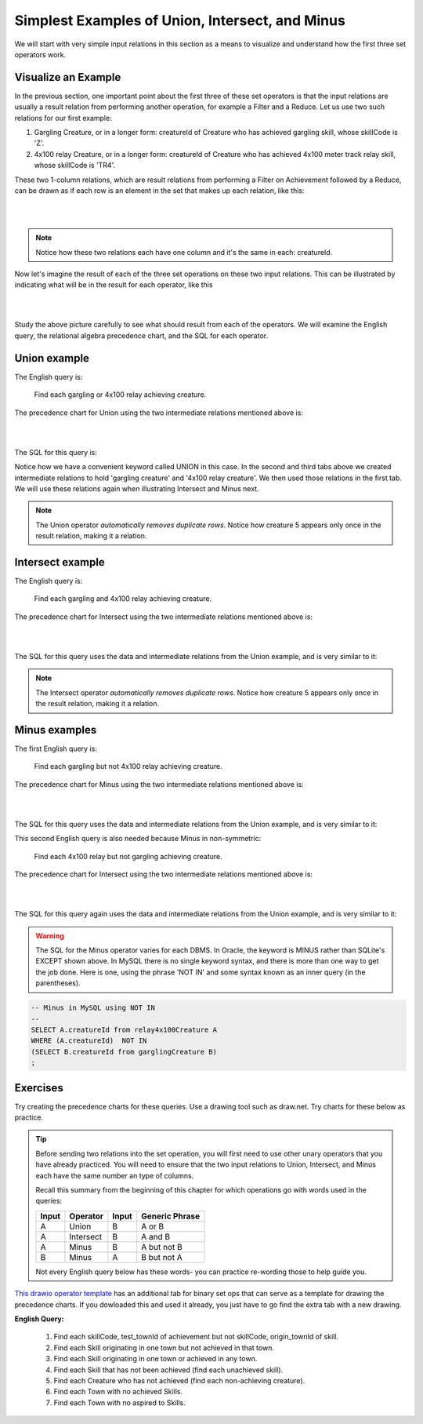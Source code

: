 Simplest Examples of Union, Intersect, and Minus
---------------------------------------------------

We will start with very simple input relations in this section as a means to visualize and understand how the first three set operators work.

Visualize an Example
~~~~~~~~~~~~~~~~~~~~

In the previous section, one important point about the first three of these set operators is that the input relations are usually a result relation from performing another operation, for example a Filter and a Reduce. Let us use two such relations for our first example:

1. Gargling Creature, or in a longer form: creatureId of Creature who has achieved gargling skill, whose skillCode is 'Z'.

2. 4x100 relay Creature, or in a longer form: creatureId of Creature who has achieved 4x100 meter track relay skill, whose skillCode is 'TR4'.

These two 1-column relations, which are result relations from performing a Filter on Achievement followed by a Reduce, can be drawn as if each row is an element in the set that makes up each relation, like this:

|

.. image:: ../img/SetExamples/Gargle_4x100Relations.png

|

.. note:: Notice how these two relations each have one column and it's the same in each: creatureId.

Now let's imagine the result of each of the three set operations on these two input relations. This can be illustrated by indicating what will be in the result for each operator, like this

|

.. image:: ../img/SetExamples/U_I_M_Gargle_4x100.png

|

Study the above picture carefully to see what should result from each of the operators. We will examine the English query, the relational algebra precedence chart, and the SQL for each operator.

Union example
~~~~~~~~~~~~~

The English query is:

    Find each gargling or 4x100 relay achieving creature.


The precedence chart for Union using the two intermediate relations mentioned above is:

|

.. image:: ../img/SetExamples/SimpleUnion.png

|

The SQL for this query is:

.. tabbed:: union1

    .. tab:: SQL query gargling or 4x100 relay

        .. activecode:: gargling_or_4x100relay_achieveing_creature
           :language: sql
           :include: achievement_create_set, 4x100relay_creature, gargling_creature
           :showlastsql:

           DROP TABLE IF EXISTS garglingOr4x100RelayCreature;

           CREATE TABLE garglingOr4x100RelayCreature AS
           SELECT creatureId
           FROM garglingCreature
           UNION
           SELECT creatureId
           FROM relay4x100Creature;

           SELECT * FROM garglingOr4x100RelayCreature;

    .. tab:: SQL query gargling

        .. activecode:: gargling_creature
           :language: sql
           :include: achievement_create_set
           :showlastsql:

           DROP TABLE IF EXISTS garglingCreature;

           CREATE TABLE garglingCreature AS
           SELECT creatureId
           FROM achievement
           WHERE skillCode = 'Z';

    .. tab:: SQL query 4x100

       .. activecode:: 4x100relay_creature
          :language: sql
          :include: achievement_create_set
          :showlastsql:

          DROP TABLE IF EXISTS relay4x100Creature;

          CREATE TABLE relay4x100Creature AS
          SELECT creatureId
          FROM achievement
          WHERE skillCode = 'TR4';




    .. tab:: SQL data

       .. activecode:: achievement_create_set
          :language: sql

          DROP TABLE IF EXISTS achievement;
          CREATE TABLE achievement (
          achId              INTEGER NOT NULL PRIMARY KEY AUTOINCREMENT,
          creatureId         INTEGER,
          skillCode          VARCHAR(3),
          proficiency        INTEGER,
          achDate            TEXT,
          test_townId VARCHAR(3) REFERENCES town(townId),     -- foreign key
          FOREIGN KEY (creatureId) REFERENCES creature (creatureId),
          FOREIGN KEY (skillCode) REFERENCES skill (skillCode)
          );

          -- Bannon floats in Anoka (where he aspired)
          INSERT INTO achievement (creatureId, skillCode, proficiency,
                                   achDate, test_townId)
                          VALUES (1, 'A', 3, datetime('now'), 'a');

          -- Bannon swims in Duluth (he aspired in Bemidji)
          INSERT INTO achievement (creatureId, skillCode, proficiency,
                                   achDate, test_townId)
                          VALUES (1, 'E', 3, datetime('2017-09-15 15:35'), 'd');
          -- Bannon floats in Anoka (where he aspired)
          INSERT INTO achievement (creatureId, skillCode, proficiency,
                                   achDate, test_townId)
                          VALUES (1, 'A', 3, datetime('2018-07-14 14:00'), 'a');

          -- Bannon swims in Duluth (he aspired in Bemidji)
          INSERT INTO achievement (creatureId, skillCode, proficiency,
                                   achDate, test_townId)
                          VALUES (1, 'E', 3, datetime('now'), 'd');

          -- Bannon doesn't gargle
          -- Mieska gargles in Tokyo (had no aspiration to)
          INSERT INTO achievement (creatureId, skillCode, proficiency,
                                   achDate, test_townId)
                          VALUES (5, 'Z', 6, datetime('2016-04-12 15:42:30'), 't');

          -- Neff #3 gargles in Blue Earth (but not to his aspired proficiency)
          INSERT INTO achievement (creatureId, skillCode, proficiency,
                                   achDate, test_townId)
                          VALUES (3, 'Z', 4, datetime('2018-07-15'), 'be');
          -- Neff #3 gargles in Blue Earth (but not to his aspired proficiency)
          -- on same day at same proficiency, signifying need for arbitrary id
          INSERT INTO achievement (creatureId, skillCode, proficiency,
                                   achDate, test_townId)
                          VALUES (3, 'Z', 4, datetime('2018-07-15'), 'be');

          -- Beckham achieves PK in London
          INSERT INTO achievement (creatureId, skillCode, proficiency,
                                   achDate, test_townId)
                          VALUES (11, 'PK', 10, datetime('1998-08-15'), 'le');
          -- Kane achieves PK in London
          INSERT INTO achievement (creatureId, skillCode, proficiency,
                                   achDate, test_townId)
                          VALUES (12, 'PK', 10, datetime('2016-05-24'), 'le');
          -- Rapinoe achieves PK in London
          INSERT INTO achievement (creatureId, skillCode, proficiency,
                                   achDate, test_townId)
                          VALUES (13, 'PK', 10, datetime('2012-08-06'), 'le');
          -- Godizilla achieves PK in Tokyo poorly with no date
          -- had not aspiration to do so- did it on a dare ;)
          INSERT INTO achievement (creatureId, skillCode, proficiency,
                                   achDate, test_townId)
                          VALUES (8, 'PK', 1, NULL, 't');


          -- -------------------- -------------------- -------------------
          -- Thor achieves three-legged race in Metroville (with Elastigirl)
          INSERT INTO achievement (creatureId, skillCode, proficiency,
                                   achDate, test_townId)
                          VALUES (9, 'THR', 10, datetime('2018-08-12 14:30'), 'mv');
          -- Elastigirl achieves three-legged race in Metroville (with Thor)
          INSERT INTO achievement (creatureId, skillCode, proficiency,
                                   achDate, test_townId)
                          VALUES (10, 'THR', 10, datetime('2018-08-12 14:30'), 'mv');

          -- Kermit 'pilots' 2-person bobsledding  (pilot goes into contribution)
          --       with Thor as brakeman (brakeman goes into contribution) in Duluth,
          --    achieve at 76% of maxProficiency
          INSERT INTO achievement (creatureId, skillCode, proficiency,
                                   achDate, test_townId)
                          VALUES (7, 'B2', 19, datetime('2017-01-10 16:30'), 'd');
          INSERT INTO achievement (creatureId, skillCode, proficiency,
                                   achDate, test_townId)
                          VALUES (9, 'B2', 19, datetime('2017-01-10 16:30'), 'd');

          -- 4 people form track realy team in London:
          --   Neff #4, Mieska, Myers, Bannon
          --    achieve at 85% of maxProficiency
          INSERT INTO achievement (creatureId, skillCode, proficiency,
                                   achDate, test_townId)
                          VALUES (4, 'TR4', 85, datetime('2012-07-30'), 'le');
          INSERT INTO achievement (creatureId, skillCode, proficiency,
                                   achDate, test_townId)
                          VALUES (5, 'TR4', 85, datetime('2012-07-30'), 'le');
          INSERT INTO achievement (creatureId, skillCode, proficiency,
                                   achDate, test_townId)
                          VALUES (2, 'TR4', 85, datetime('2012-07-30'), 'le');
          INSERT INTO achievement (creatureId, skillCode, proficiency,
                                   achDate, test_townId)
                          VALUES (1, 'TR4', 85, datetime('2012-07-30'), 'le');

          -- Thor, Rapinoe, and Kermit form debate team in Seattle, WA and
          -- achieve at 80% of maxProficiency
          INSERT INTO achievement (creatureId, skillCode, proficiency,
                                   achDate, test_townId)
                          VALUES (9, 'D3', 8, datetime('now', 'localtime'), 'sw');
          INSERT INTO achievement (creatureId, skillCode, proficiency,
                                   achDate, test_townId)
                          VALUES (13, 'D3', 8, datetime('now', 'localtime'), 'sw');
          INSERT INTO achievement (creatureId, skillCode, proficiency,
                                   achDate, test_townId)
                          VALUES (7, 'D3', 8, datetime('now', 'localtime'), 'sw');

Notice how we have a convenient keyword called UNION in this case. In the second and third tabs above we created intermediate relations to hold 'gargling creature' and '4x100 relay creature'. We then used those relations in the first tab. We will use these relations again when illustrating Intersect and Minus next.

.. note:: The Union operator *automatically removes duplicate rows*. Notice how creature 5 appears only once in the result relation, making it a relation.

Intersect example
~~~~~~~~~~~~~~~~~~

The English query is:

    Find each gargling and 4x100 relay achieving creature.


The precedence chart for Intersect using the two intermediate relations mentioned above is:

|

.. image:: ../img/SetExamples/SimpleIntersect.png

|

The SQL for this query uses the data and intermediate relations from the Union example, and is very similar to it:



.. activecode:: gargling_and_4x100relay_achieveing_creature
   :language: sql
   :include: achievement_create_set, 4x100relay_creature, gargling_creature
   :showlastsql:

   DROP TABLE IF EXISTS garglingAnd4x100RelayCreature;

   CREATE TABLE garglingAnd4x100RelayCreature AS
   SELECT creatureId
   FROM garglingCreature
   INTERSECT
   SELECT creatureId
   FROM relay4x100Creature;

   SELECT * FROM garglingAnd4x100RelayCreature;

.. note:: The Intersect operator *automatically removes duplicate rows*. Notice how creature 5 appears only once in the result relation, making it a relation.

Minus examples
~~~~~~~~~~~~~~~~~~

The first English query is:

    Find each gargling but not 4x100 relay achieving creature.


The precedence chart for Minus using the two intermediate relations mentioned above is:

|

.. image:: ../img/SetExamples/SimpleMinus1.png

|

The SQL for this query uses the data and intermediate relations from the Union example, and is very similar to it:



.. activecode:: gargling_ButNot_4x100relay_achieveing_creature
   :language: sql
   :include: achievement_create_set, 4x100relay_creature, gargling_creature
   :showlastsql:

   DROP TABLE IF EXISTS garglingButNot4x100RelayCreature;

   CREATE TABLE garglingButNot4x100RelayCreature AS
   SELECT creatureId
   FROM garglingCreature
   EXCEPT
   SELECT creatureId
   FROM relay4x100Creature;

   SELECT * FROM garglingButNot4x100RelayCreature;


This second English query is also needed because Minus in non-symmetric:

   Find each 4x100 relay but not gargling achieving creature.


The precedence chart for Intersect using the two intermediate relations mentioned above is:

|

.. image:: ../img/SetExamples/SimpleMinus2.png

|

The SQL for this query again uses the data and intermediate relations from the Union example, and is very similar to it:



.. activecode:: relay4x100_ButNot_gargling_achieveing_creature
  :language: sql
  :include: achievement_create_set, 4x100relay_creature, gargling_creature
  :showlastsql:

  DROP TABLE IF EXISTS Relay4x100ButNotgarglingCreature;

  CREATE TABLE Relay4x100ButNotgarglingCreature AS
  SELECT creatureId
  FROM relay4x100Creature
  EXCEPT
  SELECT creatureId
  FROM garglingCreature;

  SELECT * FROM Relay4x100ButNotgarglingCreature;

.. warning:: The SQL for the Minus operator varies for each DBMS. In Oracle, the keyword is MINUS rather than SQLite's EXCEPT shown above. In MySQL there is no single keyword syntax, and there is more than one way to get the job done. Here is one, using the phrase 'NOT IN' and some syntax known as an inner query (in the parentheses).

.. code-block:: SQL

  -- Minus in MySQL using NOT IN
  --
  SELECT A.creatureId from relay4x100Creature A
  WHERE (A.creatureId)  NOT IN
  (SELECT B.creatureId from garglingCreature B)
  ;

Exercises
~~~~~~~~~~

Try creating the precedence charts for these queries. Use a drawing tool such as draw.net.
Try charts for these below as practice. 

.. tip:: 
   Before sending two relations into the set operation, you will first need to use other unary operators that you have already practiced. You will need to ensure that the two input relations to Union, Intersect, and Minus each have the same number an type of columns.

   Recall this summary from the beginning of this chapter for which operations go with words used in the queries:

   +---------+------------+--------+----------------+
   | Input   | Operator   | Input  | Generic Phrase |
   +=========+============+========+================+
   | A       |Union       |  B     | A or B         |
   +---------+------------+--------+----------------+
   | A       |Intersect   |  B     | A and B        |
   +---------+------------+--------+----------------+
   | A       |Minus       |  B     | A but not B    |
   +---------+------------+--------+----------------+
   | B       |Minus       |  A     | B but not A    |
   +---------+------------+--------+----------------+

   Not every English query below has these words- you can practice re-wording those to help guide you.

`This drawio operator template <https://drive.google.com/file/d/1AduoHhvr7ve4gVrcl-9nnoHR1Yne4WQH/view?usp=sharing>`_ has an additional tab for binary set ops that can serve as a template for drawing the precedence charts. If you dowloaded this and used it already, you just have to go find the extra tab with a new drawing.


**English Query:**

  1. Find each skillCode, test_townId of achievement but not skillCode, origin_townId of skill.

  2. Find each Skill originating in one town but not achieved in that town.

  3. Find each Skill originating in one town or achieved in any town.

  4. Find each Skill that has not been achieved (find each unachieved skill).

  5. Find each Creature who has not achieved (find each non-achieving creature).

  6. Find each Town with no achieved Skills.

  7. Find each Town with no aspired to Skills.
